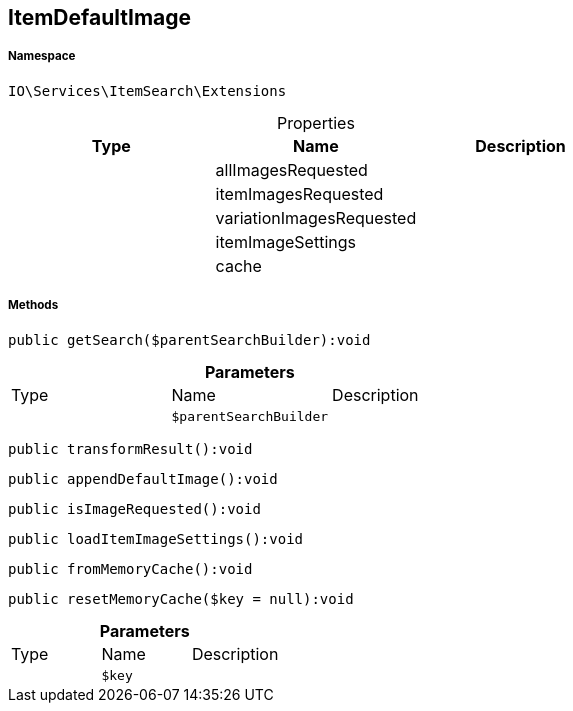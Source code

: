 :table-caption!:
:example-caption!:
:source-highlighter: prettify
:sectids!:
[[io__itemdefaultimage]]
== ItemDefaultImage





===== Namespace

`IO\Services\ItemSearch\Extensions`





.Properties
|===
|Type |Name |Description

|
    |allImagesRequested
    |
|
    |itemImagesRequested
    |
|
    |variationImagesRequested
    |
|
    |itemImageSettings
    |
|
    |cache
    |
|===


===== Methods

[source%nowrap, php]
----

public getSearch($parentSearchBuilder):void

----

    







.*Parameters*
|===
|Type |Name |Description
|
a|`$parentSearchBuilder`
|
|===


[source%nowrap, php]
----

public transformResult():void

----

    







[source%nowrap, php]
----

public appendDefaultImage():void

----

    







[source%nowrap, php]
----

public isImageRequested():void

----

    







[source%nowrap, php]
----

public loadItemImageSettings():void

----

    







[source%nowrap, php]
----

public fromMemoryCache():void

----

    







[source%nowrap, php]
----

public resetMemoryCache($key = null):void

----

    







.*Parameters*
|===
|Type |Name |Description
|
a|`$key`
|
|===


